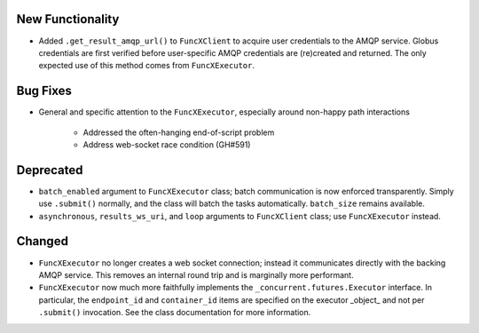 New Functionality
^^^^^^^^^^^^^^^^^

- Added ``.get_result_amqp_url()`` to ``FuncXClient`` to acquire user
  credentials to the AMQP service.  Globus credentials are first verified
  before user-specific AMQP credentials are (re)created and returned.  The only
  expected use of this method comes from ``FuncXExecutor``.

Bug Fixes
^^^^^^^^^

- General and specific attention to the ``FuncXExecutor``, especially around
  non-happy path interactions
    - Addressed the often-hanging end-of-script problem
    - Address web-socket race condition (GH#591)

Deprecated
^^^^^^^^^^

- ``batch_enabled`` argument to ``FuncXExecutor`` class; batch communication is
  now enforced transparently.  Simply use ``.submit()`` normally, and the class
  will batch the tasks automatically.  ``batch_size`` remains available.

- ``asynchronous``, ``results_ws_uri``, and ``loop`` arguments to
  ``FuncXClient`` class; use ``FuncXExecutor`` instead.

Changed
^^^^^^^

- ``FuncXExecutor`` no longer creates a web socket connection; instead it
  communicates directly with the backing AMQP service.  This removes an
  internal round trip and is marginally more performant.

- ``FuncXExecutor`` now much more faithfully implements the
  ``_concurrent.futures.Executor`` interface.  In particular, the
  ``endpoint_id`` and ``container_id`` items are specified on the executor
  _object_ and not per ``.submit()`` invocation.  See the class documentation
  for more information.
